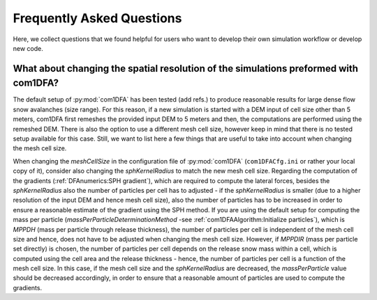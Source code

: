 Frequently Asked Questions
==========================

Here, we collect questions that we found helpful for users who want to develop their own simulation workflow
or develop new code.


What about changing the spatial resolution of the simulations preformed with com1DFA?
-----------------------------------------------------------
The default setup of :py:mod:`com1DFA` has been tested (add refs.) to produce reasonable results for large
dense flow snow avalanches (size range).
For this reason, if a new simulation is started with a DEM input of cell size other than 5 meters,
com1DFA first remeshes the provided input DEM to 5 meters and then, the computations are performed using the remeshed DEM.
There is also the option to use a different mesh cell size, however keep in mind that there is no tested setup available
for this case.
Still, we want to list here a few things that are useful to take into account when changing the mesh cell size.


When changing the *meshCellSize* in the configuration file of :py:mod:`com1DFA` (``com1DFACfg.ini`` or rather your local copy of it),
consider also changing the *sphKernelRadius* to match the new mesh cell size. Regarding the computation of the
gradients (:ref:`DFAnumerics:SPH gradient`), which are required to compute the lateral forces,
besides the *sphKernelRadius* also the number of particles per cell has
to adjusted - if the *sphKernelRadius* is smaller (due to a higher resolution of the input DEM and hence mesh cell size),
also the number of particles has to be increased in order to ensure a reasonable estimate of the gradient using the SPH
method. If you are using the default setup for computing the mass per particle (*massPerParticleDeterminationMethod*
-see :ref:`com1DFAAlgorithm:Initialize particles`),
which is *MPPDH* (mass per particle through release thickness), the number of particles per cell is independent of
the mesh cell size and hence, does not have to be adjusted when changing the mesh cell size.
However, if *MPPDIR* (mass per particle set directly) is chosen, the
number of particles per cell depends on the release snow mass within a cell, which is computed using the cell area and
the release thickness - hence, the number of particles per cell is a function of the mesh cell size. In this case,
if the mesh cell size and the *sphKernelRadius* are decreased, the *massPerParticle* value should be decreased
accordingly, in order to ensure that a reasonable amount of particles are used to compute the gradients.
